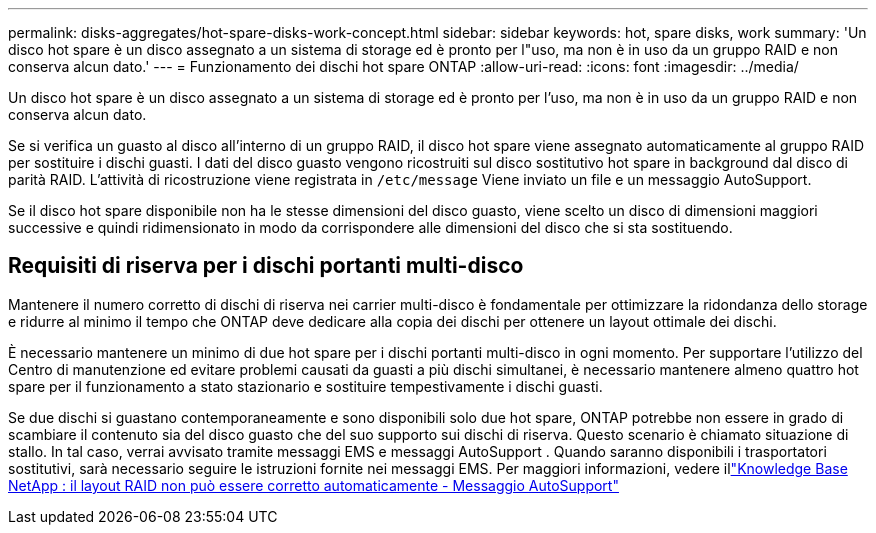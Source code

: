 ---
permalink: disks-aggregates/hot-spare-disks-work-concept.html 
sidebar: sidebar 
keywords: hot, spare disks, work 
summary: 'Un disco hot spare è un disco assegnato a un sistema di storage ed è pronto per l"uso, ma non è in uso da un gruppo RAID e non conserva alcun dato.' 
---
= Funzionamento dei dischi hot spare ONTAP
:allow-uri-read: 
:icons: font
:imagesdir: ../media/


[role="lead"]
Un disco hot spare è un disco assegnato a un sistema di storage ed è pronto per l'uso, ma non è in uso da un gruppo RAID e non conserva alcun dato.

Se si verifica un guasto al disco all'interno di un gruppo RAID, il disco hot spare viene assegnato automaticamente al gruppo RAID per sostituire i dischi guasti. I dati del disco guasto vengono ricostruiti sul disco sostitutivo hot spare in background dal disco di parità RAID. L'attività di ricostruzione viene registrata in `/etc/message` Viene inviato un file e un messaggio AutoSupport.

Se il disco hot spare disponibile non ha le stesse dimensioni del disco guasto, viene scelto un disco di dimensioni maggiori successive e quindi ridimensionato in modo da corrispondere alle dimensioni del disco che si sta sostituendo.



== Requisiti di riserva per i dischi portanti multi-disco

Mantenere il numero corretto di dischi di riserva nei carrier multi-disco è fondamentale per ottimizzare la ridondanza dello storage e ridurre al minimo il tempo che ONTAP deve dedicare alla copia dei dischi per ottenere un layout ottimale dei dischi.

È necessario mantenere un minimo di due hot spare per i dischi portanti multi-disco in ogni momento. Per supportare l'utilizzo del Centro di manutenzione ed evitare problemi causati da guasti a più dischi simultanei, è necessario mantenere almeno quattro hot spare per il funzionamento a stato stazionario e sostituire tempestivamente i dischi guasti.

Se due dischi si guastano contemporaneamente e sono disponibili solo due hot spare, ONTAP potrebbe non essere in grado di scambiare il contenuto sia del disco guasto che del suo supporto sui dischi di riserva. Questo scenario è chiamato situazione di stallo. In tal caso, verrai avvisato tramite messaggi EMS e messaggi AutoSupport . Quando saranno disponibili i trasportatori sostitutivi, sarà necessario seguire le istruzioni fornite nei messaggi EMS. Per maggiori informazioni, vedere illink:https://kb.netapp.com/on-prem/ontap/OHW/OHW-KBs/RAID_Layout_Cannot_Be_Autocorrected_%2D_AutoSupport_message["Knowledge Base NetApp : il layout RAID non può essere corretto automaticamente - Messaggio AutoSupport"^]
